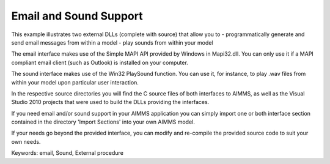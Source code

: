 Email and Sound Support
========================

This example illustrates two external DLLs (complete with source) that allow you to
- programmatically generate and send email messages from within a model
- play sounds from within your model

The email interface makes use of the Simple MAPI API provided by Windows in Mapi32.dll. You can only use it if a MAPI compliant email client (such as Outlook) is installed on your computer.

The sound interface makes use of the Win32 PlaySound function. You can use it, for instance, to play .wav files from within your model upon particular user interaction.

In the respective source directories you will find the C source files of both interfaces to AIMMS, as well as the Visual Studio 2010 projects that were used to build the DLLs providing the interfaces.

If you need email and/or sound support in your AIMMS application you can simply import one or both interface section contained in the directory 'Import Sections' into your own AIMMS model.

If your needs go beyond the provided interface, you can modify and re-compile the provided source code to suit your own needs.

Keywords:
email, Sound, External procedure

.. meta::
   :keywords: email, Sound, External procedure
